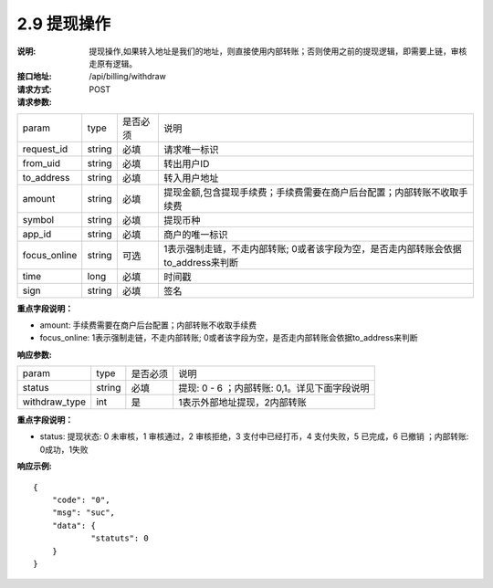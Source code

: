 
2.9 提现操作
~~~~~~~~~~~~~~~~~~~~~~~~
:说明: 提现操作,如果转入地址是我们的地址，则直接使用内部转账；否则使用之前的提现逻辑，即需要上链，审核走原有逻辑。
:接口地址: /api/billing/withdraw
:请求方式: POST
:请求参数:

============ ======= ======== =================================================
param         type   是否必须   说明
request_id    string 必填      请求唯一标识
from_uid      string 必填      转出用户ID
to_address    string 必填      转入用户地址
amount        string 必填      提现金额,包含提现手续费；手续费需要在商户后台配置；内部转账不收取手续费
symbol        string 必填      提现币种
app_id        string 必填      商户的唯一标识
focus_online  string 可选      1表示强制走链，不走内部转账; 0或者该字段为空，是否走内部转账会依据to_address来判断
time          long   必填      时间戳
sign          string 必填      签名
============ ======= ======== =================================================

**重点字段说明：**

- amount: 手续费需要在商户后台配置；内部转账不收取手续费
- focus_online: 1表示强制走链，不走内部转账; 0或者该字段为空，是否走内部转账会依据to_address来判断

:响应参数:

============== ======= ======== =================================================
param          type    是否必须   说明
status         string  必填      提现: 0 - 6 ；内部转账: 0,1。详见下面字段说明
withdraw_type  int     是        1表示外部地址提现，2内部转账
============== ======= ======== =================================================

**重点字段说明：**

- status: 提现状态: 0 未审核，1 审核通过，2 审核拒绝，3 支付中已经打币，4 支付失败，5 已完成，6 已撤销 ；内部转账: 0成功，1失败

:响应示例:

::

	{
	    "code": "0",
	    "msg": "suc",
	    "data": {
		    "statuts": 0
	    }
	}
